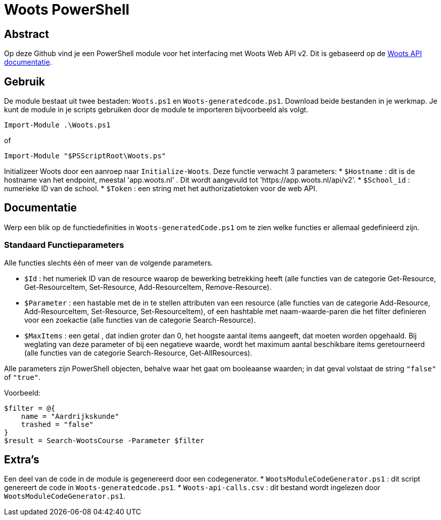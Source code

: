 = Woots PowerShell

== Abstract

Op deze Github vind je een PowerShell module voor het interfacing met Woots Web API v2. Dit is gebaseerd op de https://app.woots.nl/api/docs/index.html#/[Woots API documentatie].


== Gebruik

De module bestaat uit twee bestaden:  ``Woots.ps1`` en  ``Woots-generatedcode.ps1``. Download beide bestanden in je werkmap. 
Je kunt de module in je scripts gebruiken door de module te importeren bijvoorbeeld als volgt.

[source,PowerShell]
----
Import-Module .\Woots.ps1
----
of 
[source,PowerShell]
----
Import-Module "$PSScriptRoot\Woots.ps"
----

Initializeer Woots door een aanroep naar ``Initialize-Woots``. Deze functie verwacht 3 parameters:
* ``$Hostname``  : dit is de hostname van het endpoint, meestal 'app.woots.nl' . Dit wordt aangevuld tot 'https://app.woots.nl/api/v2'.
* ``$School_id`` : numerieke ID van de school.
* ``$Token`` : een string met het authorizatietoken voor de web API.


== Documentatie 

Werp een blik op de functiedefinities in ``Woots-generatedCode.ps1`` om te zien welke functies er allemaal gedefinieerd zijn. 


=== Standaard Functieparameters

Alle functies slechts één of meer van de volgende parameters. 


* ``$Id`` : het numeriek ID van de resource waarop de bewerking betrekking heeft (alle functies van de categorie Get-Resource, Get-ResourceItem, Set-Resource, Add-ResourceItem, Remove-Resource).

* ``$Parameter`` : een hastable met de in te stellen attributen van een resource (alle functies van de categorie Add-Resource, Add-ResourceItem, Set-Resource, Set-ResourceItem), of een hashtable met naam-waarde-paren die het filter definieren voor een zoekactie (alle functies van de categorie Search-Resource).

* ``$MaxItems`` : een getal , dat indien groter dan 0, het hoogste aantal items aangeeft, dat moeten worden opgehaald. Bij weglating van deze parameter of bij een negatieve waarde, wordt het maximum aantal beschikbare items geretourneerd (alle functies van de categorie Search-Resource, Get-AllResources).

Alle parameters zijn PowerShell objecten, behalve waar het gaat om booleaanse waarden; in dat geval volstaat de string ``"false"`` of ``"true"``. 

Voorbeeld: 

----
$filter = @{ 
    name = "Aardrijkskunde"
    trashed = "false"
}
$result = Search-WootsCourse -Parameter $filter
----

== Extra's 

Een deel van de code in de module is gegenereerd door een codegenerator. 
* ``WootsModuleCodeGenerator.ps1`` : dit script genereert de code in ``Woots-generatedcode.ps1``. 
* ``Woots-api-calls.csv`` : dit bestand wordt ingelezen door ``WootsModuleCodeGenerator.ps1``. 
